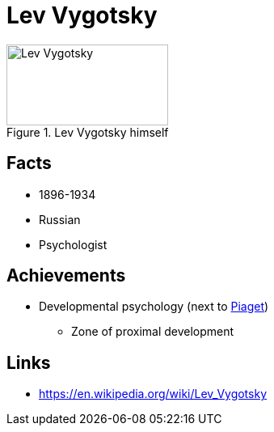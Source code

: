 = Lev Vygotsky

[#img-vygotsky-lev]
.Lev Vygotsky himself
image::vygotsky-lev.jpg[Lev Vygotsky,200,100]

== Facts

* 1896-1934
* Russian
* Psychologist

== Achievements

* Developmental psychology (next to link:piaget-jean.html[Piaget])
** Zone of proximal development

== Links

* https://en.wikipedia.org/wiki/Lev_Vygotsky
